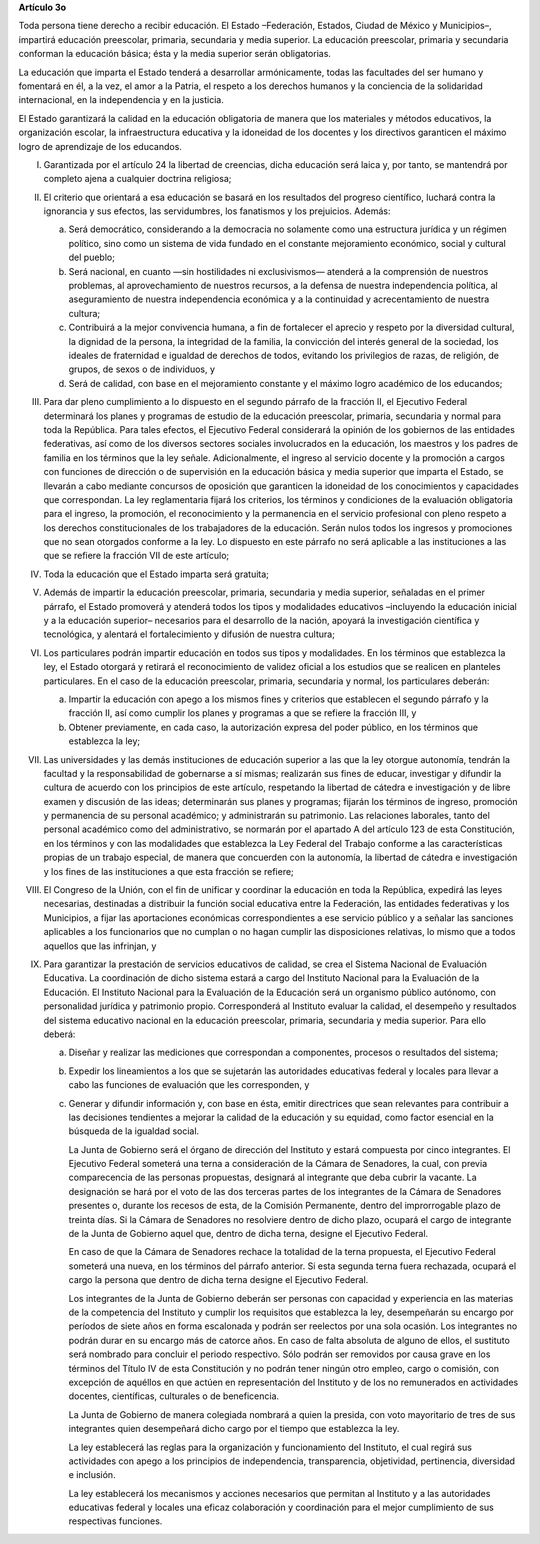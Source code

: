 **Artículo 3o**

Toda persona tiene derecho a recibir educación. El Estado –Federación,
Estados, Ciudad de México y Municipios–, impartirá educación preescolar,
primaria, secundaria y media superior. La educación preescolar, primaria
y secundaria conforman la educación básica; ésta y la media superior
serán obligatorias.

La educación que imparta el Estado tenderá a desarrollar armónicamente,
todas las facultades del ser humano y fomentará en él, a la vez, el amor
a la Patria, el respeto a los derechos humanos y la conciencia de la
solidaridad internacional, en la independencia y en la justicia.

El Estado garantizará la calidad en la educación obligatoria de manera
que los materiales y métodos educativos, la organización escolar, la
infraestructura educativa y la idoneidad de los docentes y los
directivos garanticen el máximo logro de aprendizaje de los educandos.

I. Garantizada por el artículo 24 la libertad de creencias, dicha
   educación será laica y, por tanto, se mantendrá por completo ajena a
   cualquier doctrina religiosa;

II. El criterio que orientará a esa educación se basará en los
    resultados del progreso científico, luchará contra la ignorancia y
    sus efectos, las servidumbres, los fanatismos y los prejuicios.
    Además:

    a. Será democrático, considerando a la democracia no solamente como
       una estructura jurídica y un régimen político, sino como un
       sistema de vida fundado en el constante mejoramiento económico,
       social y cultural del pueblo;

    b. Será nacional, en cuanto —sin hostilidades ni exclusivismos—
       atenderá a la comprensión de nuestros problemas, al
       aprovechamiento de nuestros recursos, a la defensa de nuestra
       independencia política, al aseguramiento de nuestra independencia
       económica y a la continuidad y acrecentamiento de nuestra
       cultura;

    c. Contribuirá a la mejor convivencia humana, a fin de fortalecer el
       aprecio y respeto por la diversidad cultural, la dignidad de la
       persona, la integridad de la familia, la convicción del interés
       general de la sociedad, los ideales de fraternidad e igualdad de
       derechos de todos, evitando los privilegios de razas, de
       religión, de grupos, de sexos o de individuos, y

    d. Será de calidad, con base en el mejoramiento constante y el
       máximo logro académico de los educandos;

III. Para dar pleno cumplimiento a lo dispuesto en el segundo párrafo de
     la fracción II, el Ejecutivo Federal determinará los planes y
     programas de estudio de la educación preescolar, primaria,
     secundaria y normal para toda la República. Para tales efectos, el
     Ejecutivo Federal considerará la opinión de los gobiernos de las
     entidades federativas, así como de los diversos sectores sociales
     involucrados en la educación, los maestros y los padres de familia
     en los términos que la ley señale.  Adicionalmente, el ingreso al
     servicio docente y la promoción a cargos con funciones de dirección
     o de supervisión en la educación básica y media superior que
     imparta el Estado, se llevarán a cabo mediante concursos de
     oposición que garanticen la idoneidad de los conocimientos y
     capacidades que correspondan. La ley reglamentaria fijará los
     criterios, los términos y condiciones de la evaluación obligatoria
     para el ingreso, la promoción, el reconocimiento y la permanencia
     en el servicio profesional con pleno respeto a los derechos
     constitucionales de los trabajadores de la educación. Serán nulos
     todos los ingresos y promociones que no sean otorgados conforme a
     la ley. Lo dispuesto en este párrafo no será aplicable a las
     instituciones a las que se refiere la fracción VII de este
     artículo;

IV. Toda la educación que el Estado imparta será gratuita;

V. Además de impartir la educación preescolar, primaria, secundaria y
   media superior, señaladas en el primer párrafo, el Estado promoverá y
   atenderá todos los tipos y modalidades educativos –incluyendo la
   educación inicial y a la educación superior– necesarios para el
   desarrollo de la nación, apoyará la investigación científica y
   tecnológica, y alentará el fortalecimiento y difusión de nuestra
   cultura;

VI. Los particulares podrán impartir educación en todos sus tipos y
    modalidades. En los términos que establezca la ley, el Estado
    otorgará y retirará el reconocimiento de validez oficial a los
    estudios que se realicen en planteles particulares. En el caso de la
    educación preescolar, primaria, secundaria y normal, los
    particulares deberán:

    a. Impartir la educación con apego a los mismos fines y criterios
       que establecen el segundo párrafo y la fracción II, así como
       cumplir los planes y programas a que se refiere la fracción III,
       y

    b. Obtener previamente, en cada caso, la autorización expresa del
       poder público, en los términos que establezca la ley;

VII.  Las universidades y las demás instituciones de educación superior
      a las que la ley otorgue autonomía, tendrán la facultad y la
      responsabilidad de gobernarse a sí mismas; realizarán sus fines de
      educar, investigar y difundir la cultura de acuerdo con los
      principios de este artículo, respetando la libertad de cátedra e
      investigación y de libre examen y discusión de las ideas;
      determinarán sus planes y programas; fijarán los términos de
      ingreso, promoción y permanencia de su personal académico; y
      administrarán su patrimonio. Las relaciones laborales, tanto del
      personal académico como del administrativo, se normarán por el
      apartado A del artículo 123 de esta Constitución, en los términos
      y con las modalidades que establezca la Ley Federal del Trabajo
      conforme a las características propias de un trabajo especial, de
      manera que concuerden con la autonomía, la libertad de cátedra e
      investigación y los fines de las instituciones a que esta fracción
      se refiere;

VIII. El Congreso de la Unión, con el fin de unificar y coordinar la
      educación en toda la República, expedirá las leyes necesarias,
      destinadas a distribuir la función social educativa entre la
      Federación, las entidades federativas y los Municipios, a fijar
      las aportaciones económicas correspondientes a ese servicio
      público y a señalar las sanciones aplicables a los funcionarios
      que no cumplan o no hagan cumplir las disposiciones relativas, lo
      mismo que a todos aquellos que las infrinjan, y

IX. Para garantizar la prestación de servicios educativos de calidad, se
    crea el Sistema Nacional de Evaluación Educativa. La coordinación de
    dicho sistema estará a cargo del Instituto Nacional para la
    Evaluación de la Educación. El Instituto Nacional para la Evaluación
    de la Educación será un organismo público autónomo, con personalidad
    jurídica y patrimonio propio. Corresponderá al Instituto evaluar la
    calidad, el desempeño y resultados del sistema educativo nacional en
    la educación preescolar, primaria, secundaria y media superior. Para
    ello deberá:

    a. Diseñar y realizar las mediciones que correspondan a componentes,
       procesos o resultados del sistema;

    b. Expedir los lineamientos a los que se sujetarán las autoridades
       educativas federal y locales para llevar a cabo las funciones de
       evaluación que les corresponden, y

    c. Generar y difundir información y, con base en ésta, emitir
       directrices que sean relevantes para contribuir a las decisiones
       tendientes a mejorar la calidad de la educación y su equidad,
       como factor esencial en la búsqueda de la igualdad social.

       La Junta de Gobierno será el órgano de dirección del Instituto y
       estará compuesta por cinco integrantes. El Ejecutivo Federal
       someterá una terna a consideración de la Cámara de Senadores, la
       cual, con previa comparecencia de las personas propuestas,
       designará al integrante que deba cubrir la vacante. La
       designación se hará por el voto de las dos terceras partes de los
       integrantes de la Cámara de Senadores presentes o, durante los
       recesos de esta, de la Comisión Permanente, dentro del
       improrrogable plazo de treinta días. Si la Cámara de Senadores no
       resolviere dentro de dicho plazo, ocupará el cargo de integrante
       de la Junta de Gobierno aquel que, dentro de dicha terna, designe
       el Ejecutivo Federal.

       En caso de que la Cámara de Senadores rechace la totalidad de la
       terna propuesta, el Ejecutivo Federal someterá una nueva, en los
       términos del párrafo anterior. Si esta segunda terna fuera
       rechazada, ocupará el cargo la persona que dentro de dicha terna
       designe el Ejecutivo Federal.

       Los integrantes de la Junta de Gobierno deberán ser personas con
       capacidad y experiencia en las materias de la competencia del
       Instituto y cumplir los requisitos que establezca la ley,
       desempeñarán su encargo por períodos de siete años en forma
       escalonada y podrán ser reelectos por una sola ocasión. Los
       integrantes no podrán durar en su encargo más de catorce años. En
       caso de falta absoluta de alguno de ellos, el sustituto será
       nombrado para concluir el periodo respectivo. Sólo podrán ser
       removidos por causa grave en los términos del Título IV de esta
       Constitución y no podrán tener ningún otro empleo, cargo o
       comisión, con excepción de aquéllos en que actúen en
       representación del Instituto y de los no remunerados en
       actividades docentes, científicas, culturales o de beneficencia.

       La Junta de Gobierno de manera colegiada nombrará a quien la
       presida, con voto mayoritario de tres de sus integrantes quien
       desempeñará dicho cargo por el tiempo que establezca la ley.

       La ley establecerá las reglas para la organización y
       funcionamiento del Instituto, el cual regirá sus actividades con
       apego a los principios de independencia, transparencia,
       objetividad, pertinencia, diversidad e inclusión.

       La ley establecerá los mecanismos y acciones necesarios que
       permitan al Instituto y a las autoridades educativas federal y
       locales una eficaz colaboración y coordinación para el mejor
       cumplimiento de sus respectivas funciones.
